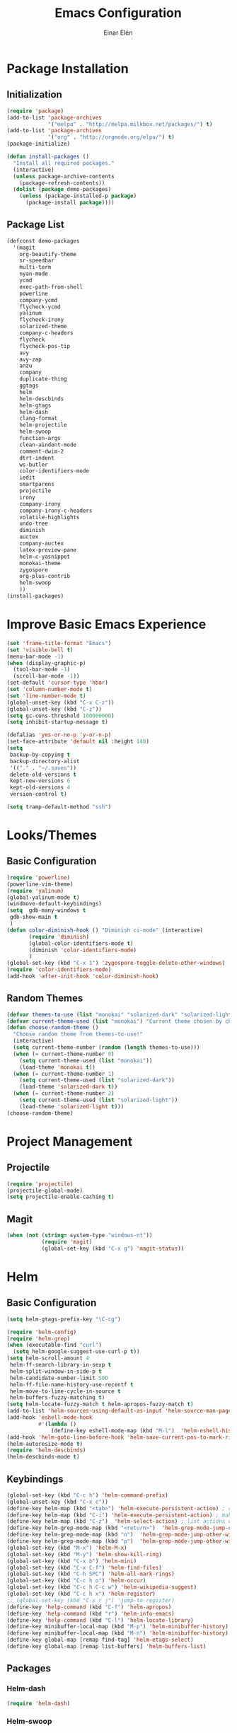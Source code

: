 #+TITLE: Emacs Configuration
#+AUTHOR: Einar Elén
#+EMAIL: einar.elen@gmail.com
#+OPTIONS: toc:3
\clearpage
* Package Installation
** Initialization
#+BEGIN_SRC emacs-lisp
  (require 'package)
  (add-to-list 'package-archives
               '("melpa" . "http://melpa.milkbox.net/packages/") t)
  (add-to-list 'package-archives
               '("org" . "http://orgmode.org/elpa/") t)
  (package-initialize)

  (defun install-packages ()
    "Install all required packages."
    (interactive)
    (unless package-archive-contents
      (package-refresh-contents))
    (dolist (package demo-packages)
      (unless (package-installed-p package)
        (package-install package))))

#+END_SRC
** Package List
#+BEGIN_SRC emacs-lisp
(defconst demo-packages
  '(magit
    org-beautify-theme
    sr-speedbar
    multi-term
    nyan-mode
    ycmd
    exec-path-from-shell
    powerline
    company-ycmd
    flycheck-ycmd
    yalinum
    flycheck-irony
    solarized-theme
    company-c-headers
    flycheck
    flycheck-pos-tip
    avy
    avy-zap
    anzu
    company
    duplicate-thing
    ggtags
    helm
    helm-descbinds
    helm-gtags
    helm-dash
    clang-format
    helm-projectile
    helm-swoop
    function-args
    clean-aindent-mode
    comment-dwim-2
    dtrt-indent
    ws-butler
    color-identifiers-mode
    iedit
    smartparens
    projectile
    irony
    company-irony
    company-irony-c-headers
    volatile-highlights
    undo-tree
    diminish
    auctex
    company-auctex
    latex-preview-pane
    helm-c-yasnippet
    monokai-theme
    zygospore
    org-plus-contrib
    helm-swoop
    ))
(install-packages)
#+END_SRC
* Improve Basic Emacs Experience
#+BEGIN_SRC emacs-lisp
(set 'frame-title-format "Emacs")
(set 'visible-bell t)
(menu-bar-mode -1)
(when (display-graphic-p)
  (tool-bar-mode -1)
  (scroll-bar-mode -1))
(set-default 'cursor-type 'hbar)
(set 'column-number-mode t)
(set 'line-number-mode t)
(global-unset-key (kbd "C-x C-z"))
(global-unset-key (kbd "C-z"))
(setq gc-cons-threshold 100000000)
(setq inhibit-startup-message t)

(defalias 'yes-or-no-p 'y-or-n-p)
(set-face-attribute 'default nil :height 140)
(setq
 backup-by-copying t
 backup-directory-alist
 '(("." . "~/.saves"))
 delete-old-versions t
 kept-new-versions 6
 kept-old-versions 4
 version-control t)

(setq tramp-default-method "ssh")

#+END_SRC
* Looks/Themes
** Basic Configuration
#+BEGIN_SRC emacs-lisp
  (require 'powerline)
  (powerline-vim-theme)
  (require 'yalinum)
  (global-yalinum-mode t)
  (windmove-default-keybindings)
  (setq  gdb-many-windows t
   gdb-show-main t
   )
  (defun color-diminish-hook () "Diminish ci-mode" (interactive)
         (require 'diminish)
         (global-color-identifiers-mode t)
         (diminish 'color-identifiers-mode)
         )
  (global-set-key (kbd "C-x 1") 'zygospore-toggle-delete-other-windows)
  (require 'color-identifiers-mode)
  (add-hook 'after-init-hook 'color-diminish-hook)

#+END_SRC
** Random Themes
#+BEGIN_SRC emacs-lisp
(defvar themes-to-use (list "monokai" "solarized-dark" "solarized-light") "List of themes that will be loaded by choose-random-theme")
(defvar current-theme-used (list "monokai") "Current theme chosen by choose-random theme")
(defun choose-random-theme ()
  "Choose random theme from themes-to-use!"
  (interactive)
  (setq current-theme-number (random (length themes-to-use)))
  (when (= current-theme-number 0)
    (setq current-theme-used (list "monokai"))
    (load-theme 'monokai t))
  (when (= current-theme-number 1)
    (setq current-theme-used (list "solarized-dark"))
    (load-theme 'solarized-dark t))
  (when (= current-theme-number 2)
    (setq current-theme-used (list "solarized-light"))
    (load-theme 'solarized-light t)))
(choose-random-theme)
#+END_SRC
* Project Management
** Projectile
#+BEGIN_SRC emacs-lisp
(require 'projectile)
(projectile-global-mode)
(setq projectile-enable-caching t)

#+END_SRC
** Magit
#+BEGIN_SRC emacs-lisp
(when (not (string= system-type "windows-nt"))
           (require 'magit)
           (global-set-key (kbd "C-x g") 'magit-status))
#+END_SRC
* Helm
** Basic Configuration
#+BEGIN_SRC emacs-lisp
  (setq helm-gtags-prefix-key "\C-cg")

  (require 'helm-config)
  (require 'helm-grep)
  (when (executable-find "curl")
    (setq helm-google-suggest-use-curl-p t))
  (setq helm-scroll-amount 4
   helm-ff-search-library-in-sexp t
   helm-split-window-in-side-p t
   helm-candidate-number-limit 500
   helm-ff-file-name-history-use-recentf t
   helm-move-to-line-cycle-in-source t
   helm-buffers-fuzzy-matching t)
  (setq helm-locate-fuzzy-match t helm-apropos-fuzzy-match t)
  (add-to-list 'helm-sources-using-default-as-input 'helm-source-man-pages)
  (add-hook 'eshell-mode-hook
            #'(lambda ()
                (define-key eshell-mode-map (kbd "M-l")  'helm-eshell-history)))
  (add-hook 'helm-goto-line-before-hook 'helm-save-current-pos-to-mark-ring)
  (helm-autoresize-mode t)
  (require 'helm-descbinds)
  (helm-descbinds-mode t)
#+END_SRC
** Keybindings
#+BEGIN_SRC emacs-lisp
  (global-set-key (kbd "C-c h") 'helm-command-prefix)
  (global-unset-key (kbd "C-x c"))
  (define-key helm-map (kbd "<tab>") 'helm-execute-persistent-action) ; rebihnd tab to do persistent action
  (define-key helm-map (kbd "C-i") 'helm-execute-persistent-action) ; make TAB works in terminal
  (define-key helm-map (kbd "C-z")  'helm-select-action) ; list actions using C-z
  (define-key helm-grep-mode-map (kbd "<return>")  'helm-grep-mode-jump-other-window)
  (define-key helm-grep-mode-map (kbd "n")  'helm-grep-mode-jump-other-window-forward)
  (define-key helm-grep-mode-map (kbd "p")  'helm-grep-mode-jump-other-window-backward)
  (global-set-key (kbd "M-x") 'helm-M-x)
  (global-set-key (kbd "M-y") 'helm-show-kill-ring)
  (global-set-key (kbd "C-x b") 'helm-mini)
  (global-set-key (kbd "C-x C-f") 'helm-find-files)
  (global-set-key (kbd "C-h SPC") 'helm-all-mark-rings)
  (global-set-key (kbd "C-c h o") 'helm-occur)
  (global-set-key (kbd "C-c h C-c w") 'helm-wikipedia-suggest)
  (global-set-key (kbd "C-c h x") 'helm-register)
  ;; (global-set-key (kbd "C-x r j") 'jump-to-register)
  (define-key 'help-command (kbd "C-f") 'helm-apropos)
  (define-key 'help-command (kbd "r") 'helm-info-emacs)
  (define-key 'help-command (kbd "C-l") 'helm-locate-library)
  (define-key minibuffer-local-map (kbd "M-p") 'helm-minibuffer-history)
  (define-key minibuffer-local-map (kbd "M-n") 'helm-minibuffer-history)
  (define-key global-map [remap find-tag] 'helm-etags-select)
  (define-key global-map [remap list-buffers] 'helm-buffers-list)

#+END_SRC
** Packages
*** Helm-dash
#+BEGIN_SRC emacs-lisp
  (require 'helm-dash)

#+END_SRC
*** Helm-swoop
#+BEGIN_SRC emacs-lisp

(require 'helm-swoop)
(global-set-key (kbd "C-c h o") 'helm-swoop)
(global-set-key (kbd "C-c s") 'helm-multi-swoop-all)
(define-key isearch-mode-map (kbd "M-i") 'helm-swoop-from-isearch)
(define-key helm-swoop-map (kbd "M-i") 'helm-multi-swoop-all-from-helm-swoop)
(setq helm-multi-swoop-edit-save t)
(setq helm-swoop-split-with-multiple-windows t)
(setq helm-swoop-split-direction 'split-window-vertically)
(setq helm-swoop-speed-or-color t)
(helm-mode 1)
#+END_SRC

*** Helm-projectile
#+BEGIN_SRC emacs-lisp
(require 'helm-projectile)
(helm-projectile-on)
(setq projectile-completion-system 'helm)
(setq projectile-indexing-method 'alien)

#+END_SRC
* Text Editing
** Basic
#+BEGIN_SRC emacs-lisp
  (setq global-mark-ring-max 5000
        mark-ring-max 5000
        mode-require-final-newline t
        tab-width 4
        )
  (add-hook 'sh-mode-hook (lambda ()
                            (setq tab-width 4)))
  (set-terminal-coding-system 'utf-8)
  (set-keyboard-coding-system 'utf-8)
  (set-language-environment "UTF-8")
  (prefer-coding-system 'utf-8)
  (setq-default indent-tabs-mode nil)
  (delete-selection-mode)
  (global-set-key (kbd "RET") 'newline-and-indent)
  (setq kill-ring-max 5000 kill-whole-line t)
  (add-hook 'diff-mode-hook (lambda () (setq-local whitespace-style
                                                   '(face
                                                     tabs
                                                     tab-mark
                                                     spaces
                                                     space-mark
                                                     trailing
                                                     indentation::space
                                                     indentation::tab
                                                     newline
                                                     newline-mark))
                              (whitespace-mode 1)))
  (global-set-key (kbd "RET") 'newline-and-indent)
  (global-set-key (kbd "C-c w") 'whitespace-mode)
  (add-hook 'prog-mode-hook (lambda () (interactive) (setq show-trailing-whitespace 1)))
  (setq-default indent-tabs-mode nil)
  (setq-default tab-width 4)
  (global-set-key (kbd "<f5>") (lambda ()
                                 (interactive)
                                 (setq-local compilation-read-command nil)
                                 (call-interactively 'compile)))
  (add-hook 'text-mode-hook 'auto-fill-mode)

#+END_SRC

** Packages
*** Volatile Highlights
#+BEGIN_SRC emacs-lisp
(require 'volatile-highlights)
(volatile-highlights-mode t)
#+END_SRC
*** Clean Aindent Mode
#+BEGIN_SRC emacs-lisp
(require 'clean-aindent-mode)
(add-hook 'prog-mode-hook 'clean-aindent-mode)
#+END_SRC
*** Dtrt-Indent
#+BEGIN_SRC emacs-lisp
(require 'dtrt-indent)
(dtrt-indent-mode 1)
(setq dtrt-indent-verbosity 0)
#+END_SRC
*** Whitespace Butler
#+BEGIN_SRC emacs-lisp
(require 'ws-butler)
(add-hook 'c-mode-common-hook 'ws-butler-mode)
(add-hook 'text-mode 'ws-butler-mode)
(add-hook 'fundamental-mode 'ws-butler-mode)
#+END_SRC
*** Undo Tree
#+BEGIN_SRC emacs-lisp
(require 'undo-tree)
(global-undo-tree-mode)
#+END_SRC
*** Smartparens
#+BEGIN_SRC emacs-lisp
    (require 'smartparens-config)
    (setq sp-base-key-bindings 'paredit)
    (setq sp-autoskip-closing-pair 'always)
    (setq sp-hybrid-kill-entire-symbol nil)
    (sp-use-paredit-bindings)
    (show-smartparens-global-mode +1)
  (smartparens-global-mode 1)
  (define-key smartparens-mode-map (kbd "M-<down>") nil)
  (define-key smartparens-mode-map (kbd "M-<up>") nil)
#+END_SRC
*** Comment-dwim-2
#+BEGIN_SRC emacs-lisp
(global-set-key (kbd "M-;") 'comment-dwim-2)
#+END_SRC
*** Anzu
#+BEGIN_SRC emacs-lisp
(require 'anzu)
(global-anzu-mode)
(global-set-key (kbd "M-%") 'anzu-query-replace)
(global-set-key (kbd "C-M-%") 'anzu-query-replace-regexp)
#+END_SRC
*** Iedit
#+BEGIN_SRC emacs-lisp
(setq iedit-toggle-key-default nil)
(require 'iedit)
(global-set-key (kbd "C-;") 'iedit-mode)
#+END_SRC
*** Duplicate Thing
#+BEGIN_SRC emacs-lisp
(require 'duplicate-thing)
(global-set-key (kbd "M-c") 'duplicate-thing)
#+END_SRC
*** Customized Functions (Mainly From Prelude)
#+BEGIN_SRC emacs-lisp
(defun prelude-move-beginning-of-line (arg)
  "Move point back to indentation of beginning of line.
Move point to the first non-whitespace character on this line.
If point is already there, move to the beginning of the line.
Effectively toggle between the first non-whitespace character and
the beginning of the line.
If ARG is not nil or 1, move forward ARG - 1 lines first. If
point reaches the beginning or end of the buffer, stop there."
  (interactive "^p")
  (setq arg (or arg 1))
  ;; Move lines first
  (when (/= arg 1)
    (let ((line-move-visual nil))
      (forward-line (1- arg))))
  (let ((orig-point (point)))
    (back-to-indentation)
    (when (= orig-point (point))
      (move-beginning-of-line 1))))

(global-set-key (kbd "C-a") 'prelude-move-beginning-of-line)
(defadvice kill-ring-save (before slick-copy activate compile)
  "When called interactively with no active region, copy a single
line instead."
  (interactive
   (if mark-active (list (region-beginning) (region-end))
     (message "Copied line")
     (list (line-beginning-position)
           (line-beginning-position 2)))))
(defadvice kill-region (before slick-cut activate compile)
  "When called interactively with no active region, kill a single
  line instead."
  (interactive
   (if mark-active (list (region-beginning) (region-end))
     (list (line-beginning-position)
           (line-beginning-position 2)))))
;; kill a line, including whitespace characters until next non-whiepsace character
;; of next line
(defadvice kill-line (before check-position activate)
  (if (member major-mode
              '(emacs-lisp-mode scheme-mode lisp-mode
                                c-mode c++-mode objc-mode
                                latex-mode plain-tex-mode))
      (if (and (eolp) (not (bolp)))
          (progn (forward-char 1)
                 (just-one-space 0)
                 (backward-char 1)))))
;; taken from prelude-editor.el
;; automatically indenting yanked text if in programming-modes
(defvar yank-indent-modes
  '(LaTeX-mode TeX-mode)
  "Modes in which to indent regions that are yanked (or yank-popped).
Only modes that don't derive from `prog-mode' should be listed here.")

(defvar yank-indent-blacklisted-modes
  '(python-mode slim-mode haml-mode)
  "Modes for which auto-indenting is suppressed.")

(defvar yank-advised-indent-threshold 1000
  "Threshold (# chars) over which indentation does not automatically occur.")

(defun yank-advised-indent-function (beg end)
  "Do indentation, as long as the region isn't too large."
  (if (<= (- end beg) yank-advised-indent-threshold)
      (indent-region beg end nil)))

(defadvice yank (after yank-indent activate)
  "If current mode is one of 'yank-indent-modes,
indent yanked text (with prefix arg don't indent)."
  (if (and (not (ad-get-arg 0))
           (not (member major-mode yank-indent-blacklisted-modes))
           (or (derived-mode-p 'prog-mode)
               (member major-mode yank-indent-modes)))
      (let ((transient-mark-mode nil))
        (yank-advised-indent-function (region-beginning) (region-end)))))

(defadvice yank-pop (after yank-pop-indent activate)
  "If current mode is one of `yank-indent-modes',
indent yanked text (with prefix arg don't indent)."
  (when (and (not (ad-get-arg 0))
             (not (member major-mode yank-indent-blacklisted-modes))
             (or (derived-mode-p 'prog-mode)
                 (member major-mode yank-indent-modes)))
    (let ((transient-mark-mode nil))
      (yank-advised-indent-function (region-beginning) (region-end)))))

;; prelude-core.el
(defun indent-buffer ()
  "Indent the currently visited buffer."
  (interactive)
  (indent-region (point-min) (point-max)))

;; prelude-editing.el
(defcustom prelude-indent-sensitive-modes
  '(coffee-mode python-mode slim-mode haml-mode yaml-mode)
  "Modes for which auto-indenting is suppressed."
  :type 'list)

(defun indent-region-or-buffer ()
  "Indent a region if selected, otherwise the whole buffer."
  (interactive)
  (unless (member major-mode prelude-indent-sensitive-modes)
    (save-excursion
      (if (region-active-p)
          (progn
            (indent-region (region-beginning) (region-end))
            (message "Indented selected region."))
        (progn
          (indent-buffer)
          (message "Indented buffer.")))
      (whitespace-cleanup))))

(global-set-key (kbd "C-c i") 'indent-region-or-buffer)

;; add duplicate line function from Prelude
;; taken from prelude-core.el
(defun prelude-get-positions-of-line-or-region ()
  "Return positions (beg . end) of the current line
or region."
  (let (beg end)
    (if (and mark-active (> (point) (mark)))
        (exchange-point-and-mark))
    (setq beg (line-beginning-position))
    (if mark-active
        (exchange-point-and-mark))
    (setq end (line-end-position))
    (cons beg end)))

;; smart openline
(defun prelude-smart-open-line (arg)
  "Insert an empty line after the current line.
Position the cursor at its beginning, according to the current mode.
With a prefix ARG open line above the current line."
  (interactive "P")
  (if arg
      (prelude-smart-open-line-above)
    (progn
      (move-end-of-line nil)
      (newline-and-indent))))

(defun prelude-smart-open-line-above ()
  "Insert an empty line above the current line.
Position the cursor at it's beginning, according to the current mode."
  (interactive)
  (move-beginning-of-line nil)
  (newline-and-indent)
  (forward-line -1)
  (indent-according-to-mode))

(global-set-key (kbd "M-o") 'prelude-smart-open-line)
#+END_SRC

*** Avy
#+BEGIN_SRC emacs-lisp
(require 'avy)
(require 'avy-zap)
(setq avy-all-windows nil)
(global-set-key (kbd "C-:") 'avy-goto-char)
(global-set-key (kbd "C-;") 'avy-goto-word-1)
(global-set-key (kbd "M-;") 'avy-goto-line)
#+END_SRC

*** Yasnippet
#+BEGIN_SRC emacs-lisp
(require 'yasnippet)
(yas-global-mode 1)
(set 'yas-verbosity 1)
(add-hook 'term-mode-hook (lambda() (setq yas-dont-activate t)))
#+END_SRC
* Terminal Usage
#+BEGIN_SRC emacs-lisp
(require 'multi-term)
(global-set-key (kbd "<f6>") 'multi-term-next)
(global-set-key (kbd "C-<f6>") 'multi-term)
(when (require 'term nil t) ; only if term can be loaded..
  (setq term-bind-key-alist
        (list (cons "C-c C-c" 'term-interrupt-subjob)
              (cons "C-p" 'previous-line)
              (cons "C-n" 'next-line)
              (cons "M-f" 'term-send-forward-word)
              (cons "M-b" 'term-send-backward-word)
              (cons "C-c C-j" 'term-line-mode)
              (cons "C-c C-k" 'term-char-mode)
              (cons "M-DEL" 'term-send-backward-kill-word)
              (cons "M-d" 'term-send-forward-kill-word)
              (cons "<C-left>" 'term-send-backward-word)
              (cons "<C-right>" 'term-send-forward-word)
              (cons "C-r" 'term-send-reverse-search-history)
              (cons "M-p" 'term-send-raw-meta)
              (cons "M-y" 'term-send-raw-meta)
              (cons "C-y" 'term-send-raw))))
(define-key term-raw-map (kbd "C-c C-j") 'term-line-mode)
#+END_SRC
* Latex/Auctex
#+BEGIN_SRC emacs-lisp
(require 'latex)
(set 'TeX-auto-save t)
(set 'TeX-parse-self t)
(setq-default TeX-master nil)
(latex-preview-pane-enable)
(set 'doc-view-continuous t)
(require 'company-auctex)
(company-auctex-init)
#+END_SRC
* Org Mode
** Basic Setup
#+BEGIN_SRC emacs-lisp
    (require 'org)
    (defun re-parse-configurations ()
      "Reparse the main configuration file"
      (interactive)
      (org-babel-load-file "~/.emacs.d/configurations.org")
      )
    (global-set-key "\C-cl" 'org-store-link)
    (global-set-key "\C-ca" 'org-agenda)
    (global-set-key "\C-cb" 'org-iswitchb)
  (global-set-key (kbd "C-c c") 'org-capture)
(setq org-default-notes-file "~/.emacs.d/org/refile.org")
  (setq org-use-fast-todo-selection t)
#+END_SRC
** Todo 
#+BEGIN_SRC emacs-lisp

(setq org-todo-keywords
      (quote ((sequence "TODO(t)" "NEXT(n)" "|" "DONE(d)")
              (sequence "WAITING(w@/!)" "HOLD(h@/!)" "|" "CANCELLED(c@/!)" "PHONE" "MEETING"))))

(setq org-todo-keyword-faces
      (quote (("TODO" :foreground "red" :weight bold)
              ("NEXT" :foreground "blue" :weight bold)
              ("DONE" :foreground "forest green" :weight bold)
              ("WAITING" :foreground "orange" :weight bold)
              ("HOLD" :foreground "magenta" :weight bold)
              ("CANCELLED" :foreground "forest green" :weight bold)
              ("MEETING" :foreground "forest green" :weight bold)
              ("PHONE" :foreground "forest green" :weight bold))))
  (setq org-todo-state-tags-triggers
        (quote (("CANCELLED" ("CANCELLED" . t))
                ("WAITING" ("WAITING" . t))
                ("HOLD" ("WAITING") ("HOLD" . t))
                (done ("WAITING") ("HOLD"))
                ("TODO" ("WAITING") ("CANCELLED") ("HOLD"))
                ("NEXT" ("WAITING") ("CANCELLED") ("HOLD"))
                ("DONE" ("WAITING") ("CANCELLED") ("HOLD")))))
#+END_SRC
** Agenda
#+BEGIN_SRC emacs-lisp
(setq org-agenda-dim-blocked-tasks nil)
(setq org-agenda-compact-blocks t)
#+END_SRC
** Refile and Capture
#+BEGIN_SRC emacs-lisp

    (setq org-capture-templates
          (quote (("t" "todo" entry (file "~/.emacs.d/org/refile.org")
                   "* TODO %?\n%U\n%a\n" :clock-in t :clock-resume t)
                  ("r" "respond" entry (file "~/.emacs.d/org/refile.org")
                   "* NEXT Respond to %:from on %:subject\nSCHEDULED: %t\n%U\n%a\n" :clock-in t :clock-resume t :immediate-finish t)
                  ("n" "note" entry (file "~/.emacs.d/org/refile.org")
                   "* %? :NOTE:\n%U\n%a\n" :clock-in t :clock-resume t)
                  ("j" "Journal" entry (file+datetree "~/.emacs.d/org/diary.org")
                   "* %?\n%U\n" :clock-in t :clock-resume t)
                  ("w" "org-protocol" entry (file "~/.emacs.d/org/refile.org")
                   "* TODO Review %c\n%U\n" :immediate-finish t)
                  ("m" "Meeting" entry (file "~/.emacs.d/org/refile.org")
                   "* MEETING with %? :MEETING:\n%U" :clock-in t :clock-resume t)
                  ("p" "Phone call" entry (file "~/.emacs.d/org/refile.org")
                   "* PHONE %? :PHONE:\n%U" :clock-in t :clock-resume t)
                  ("h" "Habit" entry (file "~/.emacs.d/org/refile.org")
                   "* NEXT %?\n%U\n%a\nSCHEDULED: %(format-time-string \"%<<%Y-%m-%d %a .+1d/3d>>\")\n:PROPERTIES:\n:STYLE: habit\n:REPEAT_TO_STATE: NEXT\n:END:\n")
                  ("d" "daily" entry (file+datetree "~/.emacs.d/org/dailies/what-normal-beings-do-and-dailies.org")
                   ""))))

    (setq org-refile-targets (quote ((nil :maxlevel . 9)
                                     (org-agenda-files :maxlevel . 9))))
    (setq org-refile-use-outline-path t)
    (setq org-refile-allow-creating-parent-nodes 'confirm)

    (setq org-indirect-buffer-display 'current-window)

#+END_SRC

** Daily Checks
#+BEGIN_SRC emacs-lisp
    (defun daily-checklist () "Open the daily checklist file"
           (interactive)
           (find-file "~/.emacs.d/org/dailies/what-normal-beings-do-and-dailies.org")
           )
  (setq org-publish-project-alist
        '(("dailies-html"
        :base-directory "~/.emacs.d/org/dailies/"
        :base-extension "org"
        :publishing-directory "~/.emacs.d/org/html/"
        :publishing-function org-html-publish-to-html)
        ("dailies-pdf"
         :base-directory "~/.emacs.d/org/dailies/"
         :base-extension "org"
         :publishing-directory "~/.emacs.d/org/tex/"
         :publishing-function org-latex-publish-to-pdf)))
#+END_SRC
#(setq org-agenda-files "~/.emacs.d/org")
#(define-key org-mode-map (kbd "C-c [") nil)
#(define-key org-mode-map (kbd "C-c ]") nil)
** Publish 
* Company
** Basic
#+BEGIN_SRC emacs-lisp
(require 'cc-mode)
  (require 'company)
  (defun diminished-global-company-mode ()
  "Diminsh company mode properly"
  (interactive)
  (global-company-mode t)
  (diminish 'company-mode)
  )
  (add-hook 'after-init-hook 'diminished-global-company-mode)
  (delete 'company-semantic company-backends)
  (semantic-mode -1)
  (setq company-idle-delay 0.00001)
  (setq company-tooltip-idle-delay 0.00001)
#+END_SRC


** Yasnippet
#+BEGIN_SRC emacs-lisp


(when (featurep 'yasnippet)
  ;; Add yasnippet support for all company backends
  ;; https://github.com/syl20bnr/spacemacs/pull/179
  (defvar company-mode/enable-yas t
    "Enable yasnippet for all backends.")
  (defun company-mode/backend-with-yas (backend)
    (if (or (not company-mode/enable-yas) (and (listp backend) (member 'company-yasnippet backend)))
        backend
      (append (if (consp backend) backend (list backend))
              '(:with company-yasnippet))))

  (setq company-backends (mapcar #'company-mode/backend-with-yas company-backends))
  (global-set-key (kbd "C-c y") 'company-yasnippet)
  )


#+END_SRC

* Flycheck
#+BEGIN_SRC emacs-lisp
(require 'flycheck)
(require 'company)
(setq flycheck-idle-change-delay 0.00001)
(global-flycheck-mode)


#+END_SRC
* C/C++
** Basic Settings
#+BEGIN_SRC

(setq
 c-default-style "stroustrup" ;; set style to "stroustrup"
 )
(add-hook 'c-mode-common-hook 'hs-minor-mode)
#+END_SRC
** Packages
*** Company
#+BEGIN_SRC emacs-lisp
(define-key c-mode-map  [(tab)] 'company-complete)
(define-key c++-mode-map  [(tab)] 'company-complete)
(define-key c-mode-map (kbd "TAB") 'company-complete)
(define-key c++-mode-map (kbd "TAB") 'company-complete)
#+END_SRC
**** C-headers
#+BEGIN_SRC emacs-lisp
(require 'company-c-headers)
(when (string= system-name "arch-desktop") (add-to-list 'company-c-headers-path-system "/usr/include/c++/6.1.1/"))
(when (string= system-name "virtualbox") (add-to-list 'company-c-headers-path-system "/usr/lib64/gcc/x86_64-pc-linux-gnu/4.9.3/include/g++-v4/")
      (
       add-to-list 'company-c-headers-path-system "/usr/lib64/gcc/x86_64-pc-linux-gnu/4.9.3/include/")
      )
(add-to-list 'company-backends 'company-c-headers)

#+END_SRC
*** Irony Mode
#+BEGIN_SRC
(require 'irony)
(require 'company-irony)
(defun my-irony-mode-hook()
  (define-key irony-mode-map [remap completion-at-point]
    'irony-completion-at-point-async)
  (define-key irony-mode-map [remap complete-symbol]
    'irony-completion-at-point-async))
(add-hook 'irony-mode-hook 'my-irony-mode-hook)
(add-hook 'irony-mode-hook 'irony-cdb-autosetup-compile-options)

(add-hook 'irony-mode-hook 'company-irony-setup-begin-commands)

(require 'company-irony-c-headers)

(eval-after-load 'company
  '(add-to-list
    'company-backends '(company-irony-c-headers company-irony)))


#+END_SRC
*** YCMD
#+BEGIN_SRC emacs-lisp
(when (file-exists-p "/home/einarelen/src/ycmd/ycmd/")
(require 'ycmd)
(require 'company-ycmd)

(add-hook 'after-init-hook #'global-ycmd-mode)
(defun diminish-ycmd-hook () "Diminish ycmd-mode"
       (interactive)
       (diminish 'ycmd-mode)
       )
(add-hook 'after-init-hook 'diminish-ycmd-hook)
;(add-hook 'c-mode-hook 'ycmd-mode-hook)
(set-variable 'ycmd-server-command '("python" "/home/einarelen/src/ycmd/ycmd/"))
(company-ycmd-setup)
)

#+END_SRC
*** Flycheck
#+BEGIN_SRC emacs-lisp
(defun another-flycheck-rtags-setup()
(interactive)
(flycheck-select-checker 'rtags)
 (setq-local flycheck-highlighting-mode nil)
 (setq-local flycheck-check-syntax-automatically nil)
 (rtags-enable-standard-keybindings)
 )
(when (featurep 'flycheck-rtags)
(add-hook 'c-mode-common-hook 'another-flycheck-rtags-setup))

(setq-local flycheck-highlighting-mode nil)
(when (featurep 'irony) (require 'flycheck-irony)
      (eval-after-load 'flycheck
        '(add-hook 'flycheck-mode-hook #'flycheck-irony-setup))
      )
(when (and (featurep 'ycmd) (file-exists-p "/home/einarelen/src/ycmd/ycmd/"))
(require 'flycheck-ycmd)
(flycheck-ycmd-setup))

#+END_SRC
*** Function Args
(require 'function-args)
(fa-config-default)
*** Clang Format
#+BEGIN_SRC emacs-lisp
(require 'clang-format)
(define-key c++-mode-map (kbd "C-c f") 'clang-format-region)
(define-key c++-mode-map (kbd "C-c C-f") 'clang-format-buffer)
(define-key c-mode-map (kbd "C-c f") 'clang-format-region)
(define-key c-mode-map (kbd "C-c C-f") 'clang-format-buffer)
#+END_SRC
* Lastpass
#+BEGIN_SRC emacs-lisp
(defun lp-login (login-name)
  "Testing"
  (interactive "sLastpass account: ")
  (shell-command (concat "lpass login " login-name)))

(defun lp-ls
    (&optional args &optional output-buffer &optional error-buffer)
  "Derp"
  (interactive "s(Optional) Groupname:
s(Optional) Output buffer: ")
  (if (string= output-buffer "")
      (shell-command (concat "lpass ls " args))
    (shell-command (concat "lpass ls " args) output-buffer error-buffer)))

(defun lp-show (name &optional output-buffer &optional error-buffer)
  "darp"
  (interactive "sName: ")
  (if (string= output-buffer "") (shell-command (concat "lpass show" name))(shell-command (concat "lpass show " name) output-buffer error-buffer)))

(defun lp-insert-show (name &optional)
  "dlarp"
  (interactive "sName: ") (lp-show name t))
(defun lp-insert-ls (&optional args)
  "Derp"
  (interactive "s(Optional) Groupname:") (lp-ls args t))

(defun lp-get-password (name &optional output-buffer &optional error-buffer)
  (interactive "sName: ")
  (lp-show (concat name "| grep password | grep -v sudo | cut -d\" \" -f2 ") output-buffer error-buffer))

(defun lp-insert-password (name)
  (interactive "sName: ")
  (lp-get-password name t)
  )
#+END_SRC
* Email
** Mu4e
#+BEGIN_SRC emacs-lisp
  (when (featurep 'mu4e)
    (require 'mu4e)
    (setq mu4e-maildir "~/Maildir")
    (setq mu4e-drafts-folder "/[Gmail].Drafts")
    (setq mu4e-sent-folder   "/[Gmail].Sent Mail")
    (setq mu4e-trash-folder  "/[Gmail].Trash")
    (setq mu4e-sent-messages-behavior 'delete)
    (setq mu4e-maildir-shortcuts
          '( ("/INBOX"               . ?i)
             ("/[Gmail].Sent Mail"   . ?s)
             ("/[Gmail].Trash"       . ?t)
             ("/[Gmail].All Mail"    . ?a)))
    (setq mu4e-get-mail-command "offlineimap")
    (setq user-full-name "Einar Elén" user-mail-address "einar.elen@gmail.com")
    (require 'smtpmail)
    (setq message-send-mail-function 'smtpmail-send-it
          smtpmail-stream-type 'starttls
          smtpmail-default-smtp-server "smtp.gmail.com"
          smtpmail-smtp-server "smtp.gmail.com"
          smtpmail-smtp-service 587)
    )
#+END_SRC
** Gnus
* Diminish
#+BEGIN_SRC emacs-lisp
(require 'diminish)
(diminish 'anzu-mode)
(diminish 'projectile-mode)
(diminish 'undo-tree-mode)
(diminish 'color-identifiers-mode)
(diminish 'ws-butler-mode)
(diminish 'smartparens-mode)
(diminish 'volatile-highlights-mode)
(diminish 'auto-revert-mode)
(diminish 'ycmd-mode)
(diminish 'company-mode)
(diminish 'helm-mode)
(diminish 'abbrev-mode)
(diminish 'hs-minor-mode)
(diminish 'function-args-mode)

#+END_SRC
